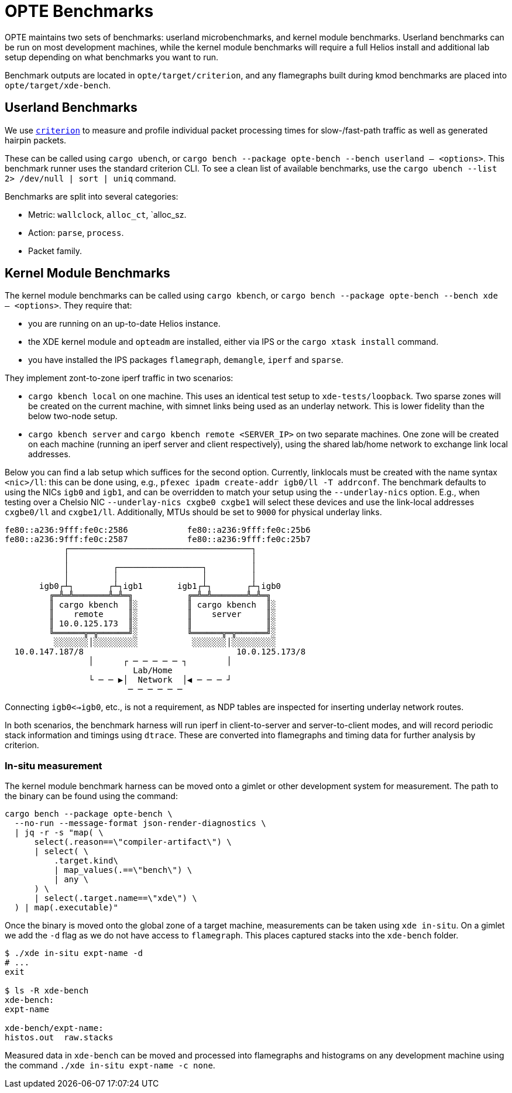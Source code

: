 = OPTE Benchmarks

OPTE maintains two sets of benchmarks: userland microbenchmarks, and kernel module benchmarks.
Userland benchmarks can be run on most development machines, while the kernel module benchmarks will require a full Helios install and additional lab setup depending on what benchmarks you want to run.

Benchmark outputs are located in `opte/target/criterion`, and any flamegraphs built during kmod benchmarks are placed into `opte/target/xde-bench`.

== Userland Benchmarks

We use https://github.com/bheisler/criterion.rs[`criterion`] to measure and profile individual packet processing times for slow-/fast-path traffic as well as generated hairpin packets.

These can be called using `cargo ubench`, or `cargo bench --package opte-bench --bench userland -- <options>`.
This benchmark runner uses the standard criterion CLI.
To see a clean list of available benchmarks, use the `cargo ubench --list 2> /dev/null | sort | uniq` command.

Benchmarks are split into several categories:

 * Metric: `wallclock`, `alloc_ct`, `alloc_sz.
 * Action: `parse`, `process`.
 * Packet family.

== Kernel Module Benchmarks

The kernel module benchmarks can be called using `cargo kbench`, or `cargo bench --package opte-bench --bench xde -- <options>`.
They require that:

 * you are running on an up-to-date Helios instance.
 * the XDE kernel module and `opteadm` are installed, either via IPS or the `cargo xtask install` command.
 * you have installed the IPS packages `flamegraph`, `demangle`, `iperf` and `sparse`.

They implement zont-to-zone iperf traffic in two scenarios:

 * `cargo kbench local` on one machine.
   This uses an identical test setup to `xde-tests/loopback`.
   Two sparse zones will be created on the current machine, with simnet links being used as an underlay network.
   This is lower fidelity than the below two-node setup.
 * `cargo kbench server` and `cargo kbench remote <SERVER_IP>` on two separate machines.
   One zone will be created on each machine (running an iperf server and client respectively), using the shared lab/home network to exchange link local addresses.

Below you can find a lab setup which suffices for the second option.
Currently, linklocals must be created with the name syntax `<nic>/ll`: this can be done using, e.g., `pfexec ipadm create-addr igb0/ll -T addrconf`.
The benchmark defaults to using the NICs `igb0` and `igb1`, and can be overridden to match your setup using the `--underlay-nics` option.
E.g., when testing over a Chelsio NIC `--underlay-nics cxgbe0 cxgbe1` will select these devices and use the link-local addresses `cxgbe0/ll` and `cxgbe1/ll`.
Additionally, MTUs should be set to `9000` for physical underlay links.

[source]
fe80::a236:9fff:fe0c:2586            fe80::a236:9fff:fe0c:25b6
fe80::a236:9fff:fe0c:2587            fe80::a236:9fff:fe0c:25b7
            ┌─────────────────────────────────────┐
            │                                     │
            │         ┌─────────────────┐         │
            │         │                 │         │
       igb0┌┴┐       ┌┴┐igb1       igb1┌┴┐       ┌┴┐igb0
         ╔═╩═╩═══════╩═╩═╗           ╔═╩═╩═══════╩═╩═╗
         ║ cargo kbench  ║░          ║ cargo kbench  ║░
         ║    remote     ║░          ║    server     ║░
         ║ 10.0.125.173  ║░          ║               ║░
         ╚══════╦═╦══════╝░          ╚══════╦═╦══════╝░
          ░░░░░░░│░░░░░░░░░           ░░░░░░░│░░░░░░░░░
  10.0.147.187/8                               10.0.125.173/8
                 │      ┌ ─ ─ ─ ─ ─ ┐        │
                          Lab/Home
                 └ ─ ─ ▶│  Network  │◀ ─ ─ ─ ┘
                         ─ ─ ─ ─ ─ ─

Connecting `igb0<->igb0`, etc., is not a requirement, as NDP tables are inspected for inserting underlay network routes.

In both scenarios, the benchmark harness will run iperf in client-to-server and server-to-client modes, and will record periodic stack information and timings using `dtrace`.
These are converted into flamegraphs and timing data for further analysis by criterion.

=== In-situ measurement

The kernel module benchmark harness can be moved onto a gimlet or other development system for measurement.
The path to the binary can be found using the command:

[source, bash]
----
cargo bench --package opte-bench \
  --no-run --message-format json-render-diagnostics \
  | jq -r -s "map( \
      select(.reason==\"compiler-artifact\") \
      | select( \
          .target.kind\
          | map_values(.==\"bench\") \
          | any \
      ) \
      | select(.target.name==\"xde\") \
  ) | map(.executable)"
----

Once the binary is moved onto the global zone of a target machine, measurements can be taken using `xde in-situ`.
On a gimlet we add the `-d` flag as we do not have access to `flamegraph`.
This places captured stacks into the `xde-bench` folder.

[source, bash]
----
$ ./xde in-situ expt-name -d
# ...
exit

$ ls -R xde-bench
xde-bench:
expt-name

xde-bench/expt-name:
histos.out  raw.stacks

----

Measured data in `xde-bench` can be moved and processed into flamegraphs and histograms on any development machine using the command `./xde in-situ expt-name -c none`.
